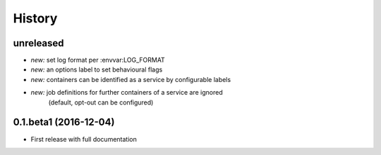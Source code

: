 History
=======

unreleased
----------

* *new:* set log format per :envvar:LOG_FORMAT
* *new:* an options label to set behavioural flags
* *new:* containers can be identified as a service by configurable labels
* *new:* job definitions for further containers of a service are ignored
         (default, opt-out can be configured)

0.1.beta1 (2016-12-04)
----------------------

* First release with full documentation
